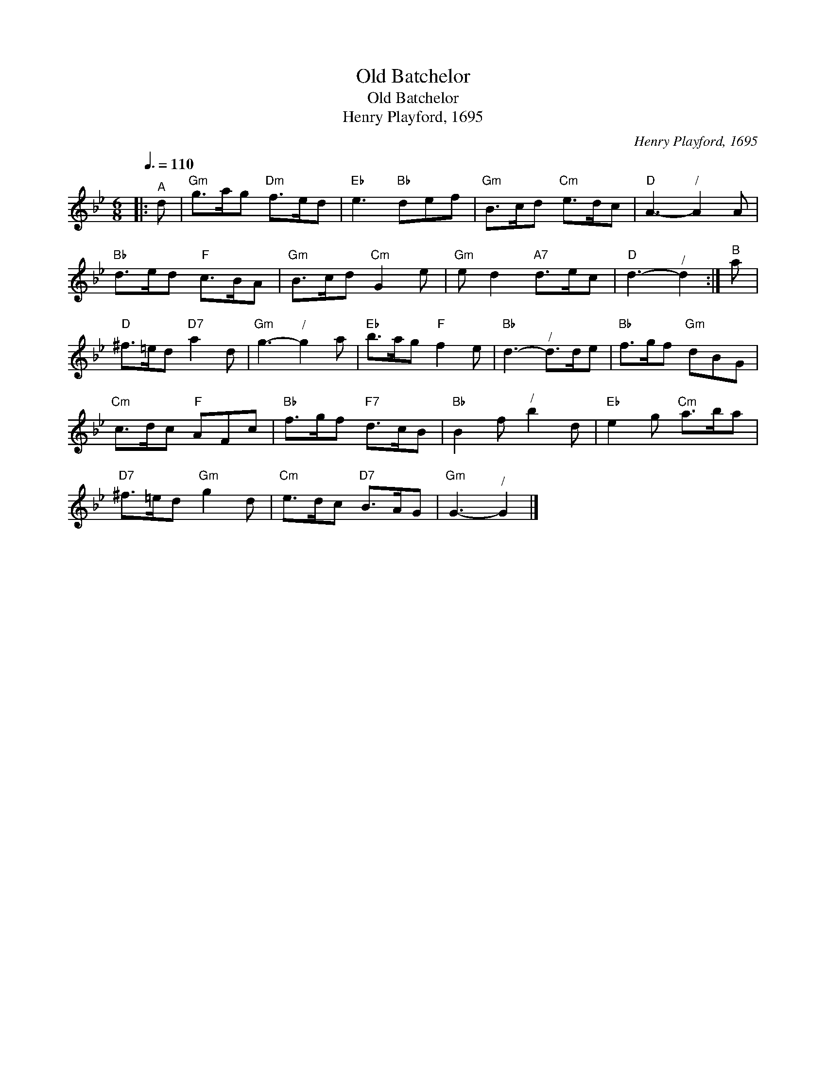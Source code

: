 X:1
T:Old Batchelor
T:Old Batchelor
T:Henry Playford, 1695
C:Henry Playford, 1695
L:1/8
Q:3/8=110
M:6/8
K:Gmin
V:1 treble 
V:1
|:"^A" d |"Gm" g>ag"Dm" f>ed |"Eb" e3"Bb" def |"Gm" B>cd"Cm" e>dc |"D" A3-"^/" A2 A | %5
"Bb" d>ed"F" c>BA |"Gm" B>cd"Cm" G2 e |"Gm" e d2"A7" d>ec |"D" d3-"^/" d2 :|"^B" a | %10
"D" ^f>=ed"D7" a2 d |"Gm" g3-"^/" g2 a |"Eb" b>ag"F" f2 e |"Bb" d3-"^/" d>de |"Bb" f>gf"Gm" dBG | %15
"Cm" c>dc"F" AFc |"Bb" f>gf"F7" d>cB |"Bb" B2 f"^/" b2 d |"Eb" e2 g"Cm" a>ba | %19
"D7" ^f>=ed"Gm" g2 d |"Cm" e>dc"D7" B>AG |"Gm" G3-"^/" G2 |] %22

